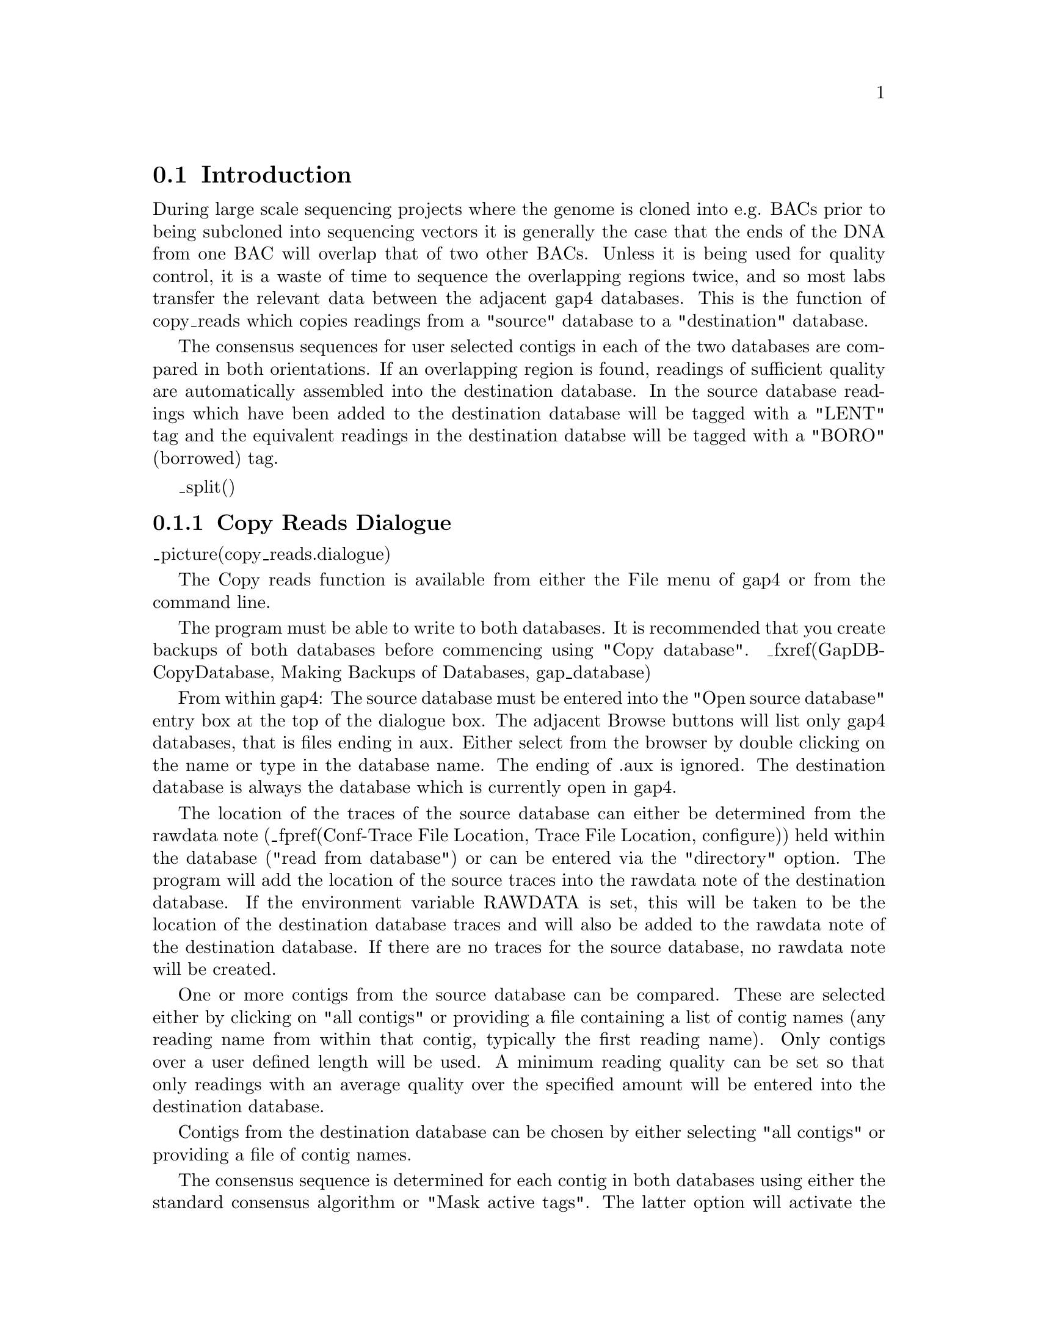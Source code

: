 @node Copy Reads
@section Introduction

@cindex copy reads
@cindex reads: copying to other databases
@cindex readings: copying to other databases
@cindex read raid

During large scale sequencing projects where the genome is cloned into e.g.
BACs prior to being subcloned into sequencing vectors it is generally 
the case that the ends of the DNA from one BAC will overlap that of two other
BACs. Unless it is being used for quality control, it is a waste of time to
sequence the overlapping regions twice, and so most labs transfer the relevant
data between the adjacent gap4 databases. This is the function of copy_reads
which copies readings from a "source" database to a "destination" database.

The consensus sequences for
user selected contigs in each of the two databases are compared in both
orientations. If an overlapping region is found, readings of sufficient
quality are automatically assembled into the destination database. In 
the source database readings which have been added to the destination
database will be tagged with a "LENT" tag and the equivalent readings in
the destination databse will be tagged with a "BORO" (borrowed) tag.

_split()
@node Copy Reads-Dialogue
@subsection Copy Reads Dialogue
@cindex Copy reads: dialogue

_picture(copy_reads.dialogue)

The Copy reads function is available from either the File menu of gap4 or from
the command line.

The program must be able to write to both databases.
It is recommended that you create backups of
both databases before commencing using "Copy
database". _fxref(GapDB-CopyDatabase, Making Backups of Databases,
gap_database) 

From within gap4:
The source database must be entered into the "Open source database" entry
box at the top of the dialogue box. The adjacent Browse buttons will list only gap4
databases, that is files ending in aux. Either select from the browser
by double clicking on the name or type in the database name. The ending
of .aux is ignored.
The destination database is always the database which is currently open in gap4.

The location of the traces of the source database can either be
determined from the rawdata note (_fpref(Conf-Trace File Location, Trace File Location, configure)) held within the database ("read from
database") or can be entered via the "directory" option. The program
will add the location of the source traces into the
rawdata note of the destination database. If the environment variable
RAWDATA is set, this will be taken to be the location of the destination
database traces and will also be added to the rawdata note
of the destination database. If there are no traces for the source
database, no rawdata note will be created.

One or more contigs from the source database can be compared. These are
selected either by clicking on "all contigs" or providing a file
containing a list of contig names (any reading name from within that
contig, typically the first reading name). Only contigs over a user defined
length will be used. A minimum reading quality
can be set so that only readings with an average quality over the specified
amount will be entered into the destination database.

Contigs from the destination database can be chosen by either
selecting "all contigs" or providing a file of contig names.

The consensus sequence is determined for each contig in both databases
using either the standard consensus algorithm or "Mask active tags". The
latter option will activate the "Select tags" button. Clicking on this
button will bring up a check box dialogue to enable the user to select
the tags types they wish to activate. Masking the active tags means that
all segments covered by tags that are "active" will not be used by the
matching algorithms. A typical use of this mode is to avoid finding
matches in segments covered by tags of type ALUS (ie segments thought to
be Alu sequence) or REPT (ie segment that are known to be repeated
elsewhere in the data (_fpref(Anno-Types, Tag types, tags)).

The consensus searching parameters are equivalent to those found in the
find internal joins algorithm (_fpref(FIJ, Find Internal Joins, fij)). 
The search algorithm first finds matching words of length "Word
length", and only considers overlaps of length at least "Minimum
overlap". Only alignments better than "Maximum percent mismatch" will
be reported. Find internal joins has the option of either a quick or
sensitive algorithm. Here, it is only necessary to use the quick
algorithm. The quick algorithm can find overlaps and align 100,000 base
sequences in a few seconds by considering, in its initial phase only
matching segments of length "Minimum initial match length". However it
does a dynamic programming alignment of all the chunks between the
matching segments, and so produces an optimal alignment. A banded
dynamic algorithm can be selected, but as this only applies to the
chunks between matching segments, which for good alignments will be very
short, it should make little difference to the speed. The alignments
between the consensus sequences can be displayed in the text output
window by selecting "Display consensus alignments".

If a match between two consensus sequences is found, the
readings in that overlap are assembled into the destination database
using the "directed assembly" function (_fpref(Assembly-Directed,
Directed Assembly, assembly)). Only readings for which the "Maximum
percent mismatch" is not exceeded, and which have an average
reading quality higher than the specified minimum, will be entered into the
database. Again, the alignments can be shown in the Output window by
selecting "Display sequence alignments".

From the command line:

    copy_reads [-win] 
               [-source_trace_dir ("")]
               [-contigs_from <file> (all contigs)] 
               [-min_contig_len (2000)] 
               [-min_average_qual (30.0)] 
               [-contigs_to <file> (all contigs)] 
               [-mask <none mask> (none)] 
               [-tag_types <list> ("")] 
               [-word_length (8)] 
               [-min_overlap (20)] 
               [-max_pmismatch (30.0)] 
               [-min_match (20)] 
               [-band (1)] 
               [-display_cons] 
               [-align_max_mism (10.0)] 
               [-display_seq] 
               [source database] 
               [destination database]

The values in brackets () are the default values. The only mandatory values are
the source and destintation databases. Details on these values are given in 
the copy_reads man page (_fpref(Man-copy_reads, Copy reads, manpages)).

The -win option will bring up a new program which presently only has one function (copy reads). This 
is accessed from the "File" menu. This brings up a dialogue the same as that 
from within gap4 except for an extra entry box to select the destination 
database.



